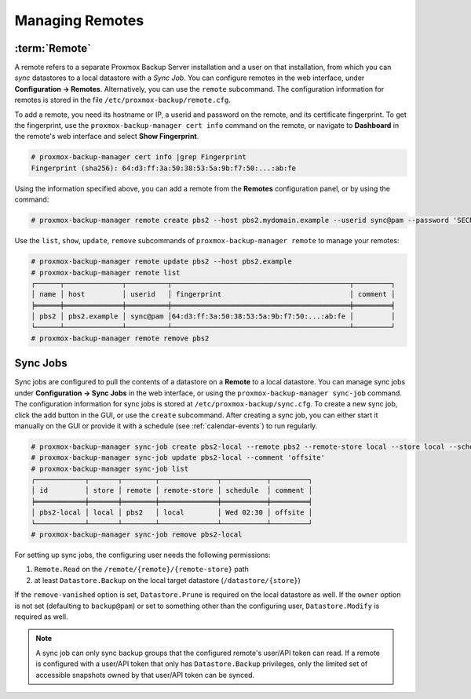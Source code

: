 Managing Remotes
================

.. _backup_remote:

:term:`Remote`
--------------

A remote refers to a separate Proxmox Backup Server installation and a user on that
installation, from which you can `sync` datastores to a local datastore with a
`Sync Job`. You can configure remotes in the web interface, under **Configuration
-> Remotes**. Alternatively, you can use the ``remote`` subcommand. The
configuration information for remotes is stored in the file
``/etc/proxmox-backup/remote.cfg``.

.. image:: images/screenshots/pbs-gui-remote-add.png
  :align: right
  :alt: Add a remote

To add a remote, you need its hostname or IP, a userid and password on the
remote, and its certificate fingerprint. To get the fingerprint, use the
``proxmox-backup-manager cert info`` command on the remote, or navigate to
**Dashboard** in the remote's web interface and select **Show Fingerprint**.

.. code-block:: console

  # proxmox-backup-manager cert info |grep Fingerprint
  Fingerprint (sha256): 64:d3:ff:3a:50:38:53:5a:9b:f7:50:...:ab:fe

Using the information specified above, you can add a remote from the **Remotes**
configuration panel, or by using the command:

.. code-block:: console

  # proxmox-backup-manager remote create pbs2 --host pbs2.mydomain.example --userid sync@pam --password 'SECRET' --fingerprint 64:d3:ff:3a:50:38:53:5a:9b:f7:50:...:ab:fe

Use the ``list``, ``show``, ``update``, ``remove`` subcommands of
``proxmox-backup-manager remote`` to manage your remotes:

.. code-block:: console

  # proxmox-backup-manager remote update pbs2 --host pbs2.example
  # proxmox-backup-manager remote list
  ┌──────┬──────────────┬──────────┬───────────────────────────────────────────┬─────────┐
  │ name │ host         │ userid   │ fingerprint                               │ comment │
  ╞══════╪══════════════╪══════════╪═══════════════════════════════════════════╪═════════╡
  │ pbs2 │ pbs2.example │ sync@pam │64:d3:ff:3a:50:38:53:5a:9b:f7:50:...:ab:fe │         │
  └──────┴──────────────┴──────────┴───────────────────────────────────────────┴─────────┘
  # proxmox-backup-manager remote remove pbs2


.. _syncjobs:

Sync Jobs
---------

.. image:: images/screenshots/pbs-gui-syncjob-add.png
  :align: right
  :alt: Add a Sync Job

Sync jobs are configured to pull the contents of a datastore on a **Remote** to
a local datastore. You can manage sync jobs under **Configuration -> Sync Jobs**
in the web interface, or using the ``proxmox-backup-manager sync-job`` command.
The configuration information for sync jobs is stored at
``/etc/proxmox-backup/sync.cfg``. To create a new sync job, click the add button
in the GUI, or use the ``create`` subcommand. After creating a sync job, you can
either start it manually on the GUI or provide it with a schedule (see
:ref:`calendar-events`) to run regularly.

.. code-block:: console

  # proxmox-backup-manager sync-job create pbs2-local --remote pbs2 --remote-store local --store local --schedule 'Wed 02:30'
  # proxmox-backup-manager sync-job update pbs2-local --comment 'offsite'
  # proxmox-backup-manager sync-job list
  ┌────────────┬───────┬────────┬──────────────┬───────────┬─────────┐
  │ id         │ store │ remote │ remote-store │ schedule  │ comment │
  ╞════════════╪═══════╪════════╪══════════════╪═══════════╪═════════╡
  │ pbs2-local │ local │ pbs2   │ local        │ Wed 02:30 │ offsite │
  └────────────┴───────┴────────┴──────────────┴───────────┴─────────┘
  # proxmox-backup-manager sync-job remove pbs2-local

For setting up sync jobs, the configuring user needs the following permissions:

#. ``Remote.Read`` on the ``/remote/{remote}/{remote-store}`` path
#. at least ``Datastore.Backup`` on the local target datastore (``/datastore/{store}``)

If the ``remove-vanished`` option is set, ``Datastore.Prune`` is required on
the local datastore as well. If the ``owner`` option is not set (defaulting to
``backup@pam``) or set to something other than the configuring user,
``Datastore.Modify`` is required as well.

.. note:: A sync job can only sync backup groups that the configured remote's
  user/API token can read. If a remote is configured with a user/API token that
  only has ``Datastore.Backup`` privileges, only the limited set of accessible
  snapshots owned by that user/API token can be synced.
